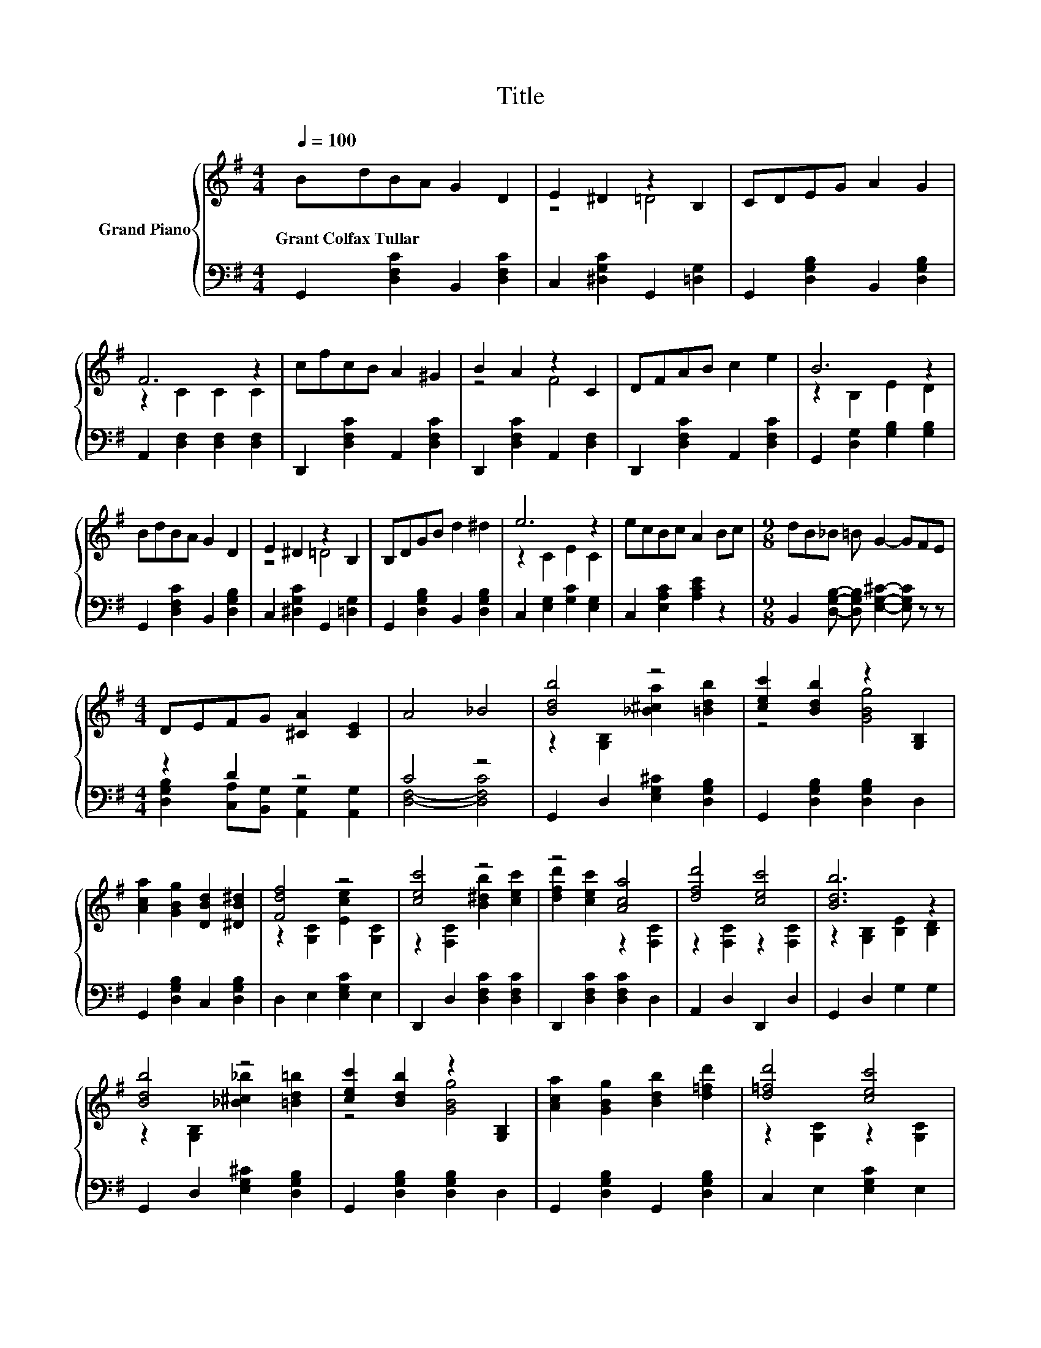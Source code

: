 X:1
T:Title
%%score { ( 1 3 ) | ( 2 4 ) }
L:1/8
Q:1/4=100
M:4/4
K:G
V:1 treble nm="Grand Piano"
V:3 treble 
V:2 bass 
V:4 bass 
V:1
 BdBA G2 D2 | E2 ^D2 z2 B,2 | CDEG A2 G2 | F6 z2 | cfcB A2 ^G2 | B2 A2 z2 C2 | DFAB c2 e2 | B6 z2 | %8
w: Grant~Colfax~Tullar * * * * *||||||||
 BdBA G2 D2 | E2 ^D2 z2 B,2 | B,DGB d2 ^d2 | e6 z2 | ecBc A2 Bc |[M:9/8] dB_B =B G2- GFE | %14
w: ||||||
[M:4/4] DEFG [^CA]2 [CE]2 | A4 _B4 | [Bdb]4 z4 | [cec']2 [Bdb]2 z2 [G,B,]2 | %18
w: ||||
 [Aca]2 [GBg]2 [DBd]2 [^DB^d]2 | [Fdf]4 z4 | [cec']4 z4 | z4 [Aca]4 | [dfd']4 [cec']4 | [Bdb]6 z2 | %24
w: ||||||
 [Bdb]4 z4 | [cec']2 [Bdb]2 z2 [G,B,]2 | [Aca]2 [GBg]2 [Bdb]2 [d=fd']2 | [d=fd']4 [cec']4 | %28
w: ||||
 [Geg]4 z4 | [DBd]2 [cec']2 [Bdb]2 [GBg]2 | [A^ca]4 [F=cf]4 | [GBg]6 z2 |] %32
w: ||||
V:2
 G,,2 [D,F,C]2 B,,2 [D,F,C]2 | C,2 [^D,G,C]2 G,,2 [=D,G,]2 | G,,2 [D,G,B,]2 B,,2 [D,G,B,]2 | %3
 A,,2 [D,F,]2 [D,F,]2 [D,F,]2 | D,,2 [D,F,C]2 A,,2 [D,F,C]2 | D,,2 [D,F,C]2 A,,2 [D,F,]2 | %6
 D,,2 [D,F,C]2 A,,2 [D,F,C]2 | G,,2 [D,G,]2 [G,B,]2 [G,B,]2 | G,,2 [D,F,C]2 B,,2 [D,G,B,]2 | %9
 C,2 [^D,G,C]2 G,,2 [=D,G,]2 | G,,2 [D,G,B,]2 B,,2 [D,G,B,]2 | C,2 [E,G,]2 [G,C]2 [E,G,]2 | %12
 C,2 [E,A,C]2 [A,CE]2 z2 |[M:9/8] B,,2 [D,G,B,]- [D,G,B,] [E,G,^C]2- [E,G,C] z z | %14
[M:4/4] z2 D2 z4 | C4 z4 | G,,2 D,2 [E,G,^C]2 [D,G,B,]2 | G,,2 [D,G,B,]2 [D,G,B,]2 D,2 | %18
 G,,2 [D,G,B,]2 C,2 [D,G,B,]2 | D,2 E,2 [E,G,C]2 E,2 | D,,2 D,2 [D,F,C]2 [D,F,C]2 | %21
 D,,2 [D,F,C]2 [D,F,C]2 D,2 | A,,2 D,2 D,,2 D,2 | G,,2 D,2 G,2 G,2 | G,,2 D,2 [E,G,^C]2 [D,G,B,]2 | %25
 G,,2 [D,G,B,]2 [D,G,B,]2 D,2 | G,,2 [D,G,B,]2 G,,2 [D,G,B,]2 | C,2 E,2 [E,G,C]2 E,2 | %28
 C,2 E,2 [E,G,C]2 [E,G,C]2 | G,,2 [D,G,B,]2 [D,G,B,]2 [D,G,B,]2 | B,,2 E,2 D,,2 D,2 | %31
 G,,2 D,2 G,2 z2 |] %32
V:3
 x8 | z4 =D4 | x8 | z2 C2 C2 C2 | x8 | z4 F4 | x8 | z2 B,2 E2 D2 | x8 | z4 =D4 | x8 | z2 C2 E2 C2 | %12
 x8 |[M:9/8] x9 |[M:4/4] x8 | x8 | z2 [G,B,]2 [_B^ca]2 [=Bdb]2 | z4 [GBg]4 | x8 | %19
 z2 [G,C]2 [Ece]2 [G,C]2 | z2 [F,C]2 [B^db]2 [cec']2 | [dfd']2 [cec']2 z2 [F,C]2 | %22
 z2 [F,C]2 z2 [F,C]2 | z2 [G,B,]2 [B,E]2 [B,D]2 | z2 [G,B,]2 [_B^c_b]2 [=Bd=b]2 | z4 [GBg]4 | x8 | %27
 z2 [G,C]2 z2 [G,C]2 | z2 [G,C]2 [Fdf]2 [Ece]2 | x8 | z2 [G,^C]2 z2 [F,=C]2 | %31
 z2 [G,B,]2 [B,D]2 z2 |] %32
V:4
 x8 | x8 | x8 | x8 | x8 | x8 | x8 | x8 | x8 | x8 | x8 | x8 | x8 |[M:9/8] x9 | %14
[M:4/4] [D,G,B,]2 [C,A,][B,,G,] [A,,G,]2 [A,,G,]2 | [D,F,]4- [D,F,C]4 | x8 | x8 | x8 | x8 | x8 | %21
 x8 | x8 | x8 | x8 | x8 | x8 | x8 | x8 | x8 | x8 | x8 |] %32

